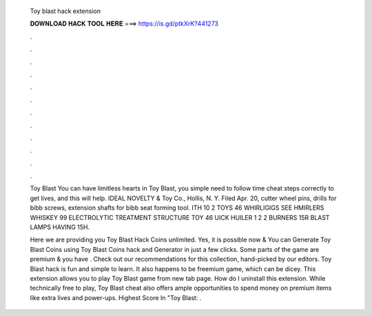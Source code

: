   Toy blast hack extension
  
  
  
  𝐃𝐎𝐖𝐍𝐋𝐎𝐀𝐃 𝐇𝐀𝐂𝐊 𝐓𝐎𝐎𝐋 𝐇𝐄𝐑𝐄 ===> https://is.gd/ptkXrK?441273
  
  
  
  .
  
  
  
  .
  
  
  
  .
  
  
  
  .
  
  
  
  .
  
  
  
  .
  
  
  
  .
  
  
  
  .
  
  
  
  .
  
  
  
  .
  
  
  
  .
  
  
  
  .
  
  Toy Blast You can have limitless hearts in Toy Blast, you simple need to follow time cheat steps correctly to get lives, and this will help. IDEAL NOVELTY & Toy Co., Hollis, N. Y. Filed Apr. 20, cutter wheel pins, drills for bibb screws, extension shafts for bibb seat forming tool. ITH 10 2 TOYS 46 WHIRLIGIGS SEE HMIRLERS WHISKEY 99 ELECTROLYTIC TREATMENT STRUCTURE TOY 46 UICK HUILER 1 2 2 BURNERS 15R BLAST LAMPS HAVING 15H.
  
  Here we are providing you Toy Blast Hack Coins unlimited. Yes, it is possible now & You can Generate Toy Blast Coins using Toy Blast Coins hack and Generator in just a few clicks. Some parts of the game are premium & you have . Check out our recommendations for this collection, hand-picked by our editors. Toy Blast hack is fun and simple to learn. It also happens to be freemium game, which can be dicey. This extension allows you to play Toy Blast game from new tab page. How do I uninstall this extension. While technically free to play, Toy Blast cheat also offers ample opportunities to spend money on premium items like extra lives and power-ups. Highest Score In "Toy Blast: .
